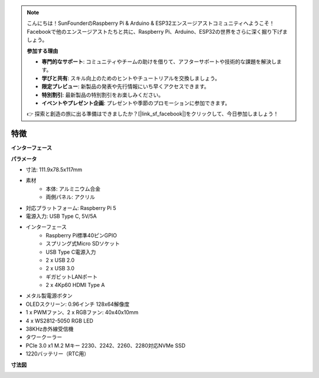 .. note::

    こんにちは！SunFounderのRaspberry Pi & Arduino & ESP32エンスージアストコミュニティへようこそ！Facebookで他のエンスージアストたちと共に、Raspberry Pi、Arduino、ESP32の世界をさらに深く掘り下げましょう。

    **参加する理由**

    - **専門的なサポート**: コミュニティやチームの助けを借りて、アフターサポートや技術的な課題を解決します。
    - **学びと共有**: スキル向上のためのヒントやチュートリアルを交換しましょう。
    - **限定プレビュー**: 新製品の発表や先行情報にいち早くアクセスできます。
    - **特別割引**: 最新製品の特別割引をお楽しみください。
    - **イベントやプレゼント企画**: プレゼントや季節のプロモーションに参加できます。

    👉 探索と創造の旅に出る準備はできましたか？[|link_sf_facebook|]をクリックして、今日参加しましょう！

特徴
======================
**インターフェース**

.. image:: img/pironman5_interfaces1.png
.. image:: img/pironman5_interfaces2.png



**パラメータ**

* 寸法: 111.9x78.5x117mm
* 素材
    * 本体: アルミニウム合金
    * 両側パネル: アクリル
* 対応プラットフォーム: Raspberry Pi 5
* 電源入力: USB Type C, 5V/5A
* インターフェース
    * Raspberry Pi標準40ピンGPIO
    * スプリング式Micro SDソケット
    * USB Type C電源入力
    * 2 x USB 2.0
    * 2 x USB 3.0
    * ギガビットLANポート
    * 2 x 4Kp60 HDMI Type A
* メタル製電源ボタン
* OLEDスクリーン: 0.96インチ 128x64解像度
* 1 x PWMファン、2 x RGBファン: 40x40x10mm
* 4 x WS2812-5050 RGB LED
* 38KHz赤外線受信機
* タワークーラー
* PCIe 3.0 x1 M.2 Mキー 2230、2242、2260、2280対応NVMe SSD
* 1220バッテリー（RTC用）

**寸法図**

.. image:: img/pironman5_dimension.png
    :width: 800
